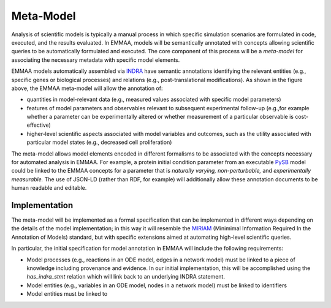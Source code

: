 Meta-Model
----------

Analysis of scientific models is typically a manual process in which specific
simulation scenarios are formulated in code, executed, and the results
evaluated. In EMMAA, models will be semantically annotated with concepts
allowing scientific queries to be automatically formulated and executed.  The
core component of this process will be a *meta-model* for associating the
necessary metadata with specific model elements.

.. image:: ../_static/images/meta_model_concept.png
   :scale: 50 %

EMMAA models automatically assembled via `INDRA <http://indra.bio>`_
have semantic annotations identifying the relevant entities (e.g.,
specific genes or biological processes) and relations (e.g., post-translational
modifications). As shown in the figure above, the EMMAA meta-model will allow
the annotation of:

- quantities in model-relevant data (e.g., measured values associated with
  specific model parameters)
- features of model parameters and observables relevant to subsequent
  experimental follow-up (e.g.,for example whether a parameter can be
  experimentally altered or whether measurement of a particular observable is
  cost-effective)
- higher-level scientific aspects associated with model variables and outcomes,
  such as the utility associated with particular model states (e.g., decreased
  cell proliferation)

The meta-model allows model elements encoded in different formalisms to be
associated with the concepts necessary for automated analysis in EMMAA. For
example, a protein initial condition parameter from an executable `PySB
<http://pysb.org>`_ model could be linked to the EMMAA concepts for a parameter
that is *naturally varying,* *non-perturbable,* and *experimentally
measurable.* The use of JSON-LD (rather than RDF, for example) will
additionally allow these annotation documents to be human readable and
editable.

Implementation
~~~~~~~~~~~~~~

The meta-model will be implemented as a formal specification that can be
implemented in different ways depending on the details of the model
implementation; in this way it will resemble the `MIRIAM
<https://co.mbine.org/standards/miriam>`_ (Minimimal Information Required In
the Annotation of Models) standard, but with specific extensions aimed at
automating high-level scientific queries.

In particular, the initial specification for model annotation in EMMAA
will include the following requirements:

- Model processes (e.g., reactions in an ODE model,
  edges in a network model) must be linked to a piece of knowledge including
  provenance and evidence. In our initial implementation, this will be
  accomplished using the `has_indra_stmt` relation which will link back to
  an underlying INDRA statement.
- Model entities (e.g., variables in an ODE model, nodes in a network model)
  must be linked to identifiers 

-
  Model entities must be linked to

